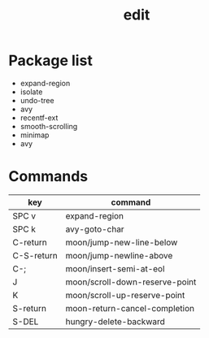 #+TITLE: edit


* Package list

- expand-region
- isolate
- undo-tree
- avy
- recentf-ext
- smooth-scrolling
- minimap
- avy

* Commands

| key        | command                        |
|------------+--------------------------------|
| SPC v      | expand-region                  |
| SPC k      | avy-goto-char                  |
| C-return   | moon/jump-new-line-below       |
| C-S-return | moon/jump-newline-above        |
| C-;        | moon/insert-semi-at-eol        |
| J          | moon/scroll-down-reserve-point |
| K          | moon/scroll-up-reserve-point   |
| S-return   | moon-return-cancel-completion  |
| S-DEL      | hungry-delete-backward         |

